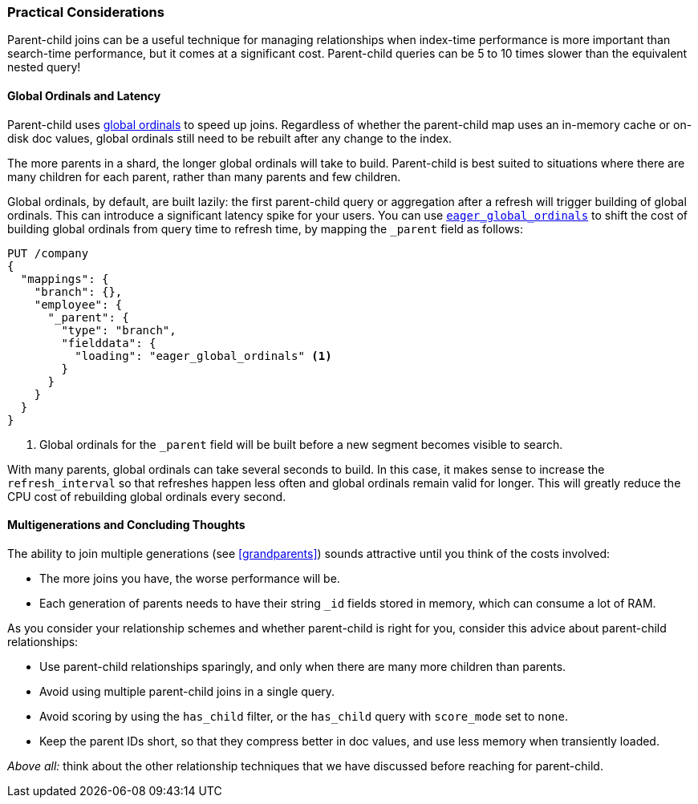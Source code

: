 [[parent-child-performance]]
=== Practical Considerations

Parent-child joins can be a useful technique for managing relationships when
index-time performance((("parent-child relationship", "performance and"))) is more important than search-time performance, but it
comes at a significant cost.  Parent-child queries can be 5 to 10 times slower
than the equivalent nested query!

==== Global Ordinals and Latency

Parent-child uses <<global-ordinals,global ordinals>> to speed((("global ordinals")))((("parent-child relationship", "global ordinals and latency"))) up joins.
Regardless of whether the parent-child map uses an in-memory cache or on-disk
doc values, global ordinals still need to be rebuilt after any change to the
index.

The more parents in a shard, the longer global ordinals will take to build.
Parent-child is best suited to situations where there are many children for
each parent, rather than many parents and few children.

Global ordinals, by default, are built lazily: the first parent-child query or
aggregation after a refresh will trigger building of global ordinals.  This
can introduce a significant latency spike for your users.  You can use
<<eager-global-ordinals,`eager_global_ordinals`>> to((("eager global ordinals"))) shift the cost of
building global ordinals from query time to refresh time, by mapping the
`_parent` field as follows:

[source,json]
-------------------------
PUT /company
{
  "mappings": {
    "branch": {},
    "employee": {
      "_parent": {
        "type": "branch",
        "fielddata": {
          "loading": "eager_global_ordinals" <1>
        }
      }
    }
  }
}
-------------------------
<1> Global ordinals for the `_parent` field will be built before a new segment
    becomes visible to search.

With many parents, global ordinals can take several seconds to build.  In this
case, it makes sense to increase the `refresh_interval` so((("refresh_interval setting"))) that refreshes
happen less often and global ordinals remain valid for longer. This will
greatly reduce the CPU cost of rebuilding global ordinals every second.

==== Multigenerations and Concluding Thoughts


The ability to join multiple generations (see <<grandparents>>) sounds
attractive until ((("grandparents and grandchildren")))((("parent-child relationship", "multi-generations")))you think of the costs involved:

* The more joins you have, the worse performance will be.
* Each generation of parents needs to have their string `_id` fields stored in
  memory, which can consume a lot of RAM.

As you consider your relationship schemes and whether parent-child is right for you,
consider this advice ((("parent-child relationship", "guidelines for using")))about parent-child relationships:

* Use parent-child relationships sparingly, and only when there are many more children than parents.
* Avoid using multiple parent-child joins in a single query.
* Avoid scoring by using the `has_child` filter, or the `has_child` query with
  `score_mode` set to `none`.
* Keep the parent IDs short, so that they compress better in doc values, and use
less memory when transiently loaded.

_Above all:_ think about the other relationship techniques that we have discussed before reaching for parent-child.
